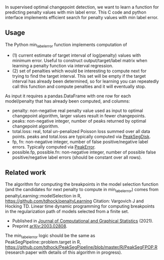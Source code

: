 In supervised optimal changepoint detection, we want to learn a function for predicting penalty values with min label error.
This C code and python interface implements efficient search for penalty values with min label error.

** Usage

The Python min_label_error function implements computation of 
- (1) current estimate of target interval of log(penalty) values with minimum error. Useful to construct output/target/label matrix when learning a penalty function via interval regression.
- (2) set of penalties which would be interesting to compute next for trying to find the target interval. This set will be empty if the target interval has already been determined, so for learning you can repeatedly call this function and compute penalties and it will eventually stop. 

As input it requires a pandas.DataFrame with one row for each model/penalty that has already been computed, and columns:
- penalty: non-negative real penalty value used as input to optimal changepoint algorithm, larger values result in fewer changepoints. 
- peaks: non-negative integer, number of peaks returned by optimal changepoint algorithm.
- total.loss: real, total un-penalized Poisson loss summed over all data points. peaks and total.loss are typically computed via [[https://github.com/tdhock/PeakSegDisk][PeakSegDisk]].
- fp, fn: non-negative integer, number of false positive/negative label errors. Typically computed via [[https://github.com/tdhock/PeakError][PeakError]].
- possible.fp, possible.fn: non-negative integer, number of possible false positive/negative label errors (should be constant over all rows). 

** Related work
The algorithm for computing the breakpoints in the model selection function (and the candidates for next penalty to compute in min_label_error) comes from penaltyLearning::modelSelection in R, https://github.com/tdhock/penaltyLearning
Citation: Vargovich J and Hocking TD. Linear time dynamic programming for
computing breakpoints in the regularization path of models selected
from a finite set.
- Published in [[https://amstat.tandfonline.com/doi/full/10.1080/10618600.2021.2000422][Journal of Computational and Graphical Statistics]]
  (2021).
- Preprint [[https://arxiv.org/abs/2003.02808][arXiv:2003.02808]].

The min_label_error logic should be the same as PeakSegPipeline::problem.target in R, https://github.com/tdhock/PeakSegPipeline/blob/master/R/PeakSegFPOP.R (research paper with details of this algorithm in progress).
